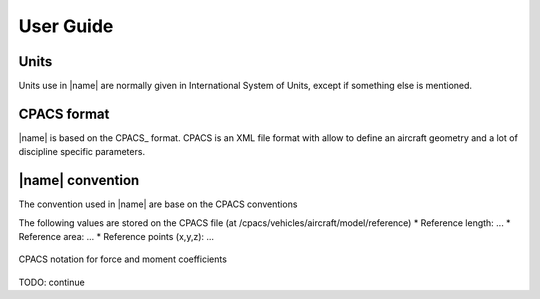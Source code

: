 User Guide
==========

Units
-----

Units use in |name| are normally given in International System of Units, except if something else is mentioned.


CPACS format
------------

|name| is based on the CPACS_ format. CPACS is an XML file format with allow to define an aircraft geometry and a lot of discipline specific parameters.



|name| convention
-----------------

The convention used in |name| are base on the CPACS conventions

The following values are stored on the CPACS file (at /cpacs/vehicles/aircraft/model/reference)
* Reference length: ...
* Reference area: ...
* Reference points (x,y,z): ...


.. figure:: aircraft_with_axes_coef.svg
    :width: 800 px
    :align: center
    :alt: CPACS coefficient axix

    CPACS notation for force and moment coefficients

TODO: continue
